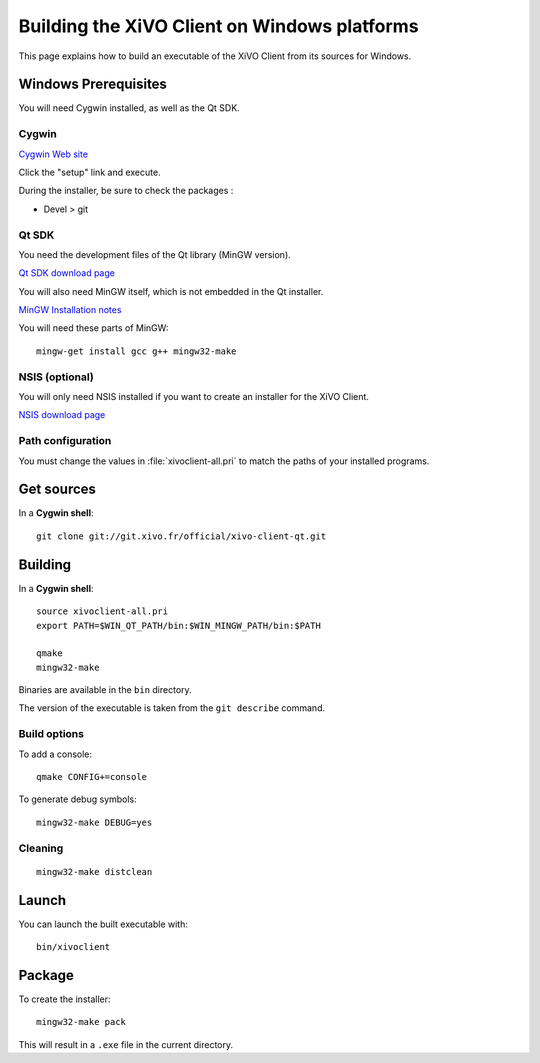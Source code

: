 .. index:: single:XiVO Client

*********************************************
Building the XiVO Client on Windows platforms
*********************************************

This page explains how to build an executable of the XiVO Client from its
sources for Windows.


Windows Prerequisites
=====================

You will need Cygwin installed, as well as the Qt SDK.

Cygwin
------

`Cygwin Web site <http://www.cygwin.com/>`_

Click the "setup" link and execute.

During the installer, be sure to check the packages :

* Devel > git


Qt SDK
------

You need the development files of the Qt library (MinGW version).

`Qt SDK download page <http://qt-project.org/downloads>`_

You will also need MinGW itself, which is not embedded in the Qt installer.

`MinGW Installation notes <http://www.mingw.org/wiki/Getting_Started>`_

You will need these parts of MinGW::

   mingw-get install gcc g++ mingw32-make


NSIS (optional)
---------------

You will only need NSIS installed if you want to create an installer for the
XiVO Client.

`NSIS download page <http://nsis.sourceforge.net/Download>`_


Path configuration
------------------

You must change the values in :file:`xivoclient-all.pri` to match the paths of
your installed programs.


Get sources
===========

In a **Cygwin shell**::

   git clone git://git.xivo.fr/official/xivo-client-qt.git


Building
========

In a **Cygwin shell**::

   source xivoclient-all.pri
   export PATH=$WIN_QT_PATH/bin:$WIN_MINGW_PATH/bin:$PATH

   qmake
   mingw32-make

Binaries are available in the ``bin`` directory.

The version of the executable is taken from the ``git describe`` command.


Build options
-------------

To add a console::

   qmake CONFIG+=console

To generate debug symbols::

   mingw32-make DEBUG=yes


Cleaning
--------

::

   mingw32-make distclean


Launch
======

You can launch the built executable with::

   bin/xivoclient


Package
=======

To create the installer::

   mingw32-make pack

This will result in a ``.exe`` file in the current directory.
